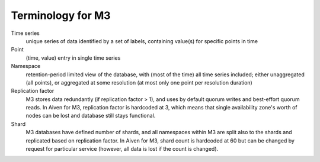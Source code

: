 Terminology for M3
==================

Time series
    unique series of data identified by a set of labels, containing value(s) for specific points in time

Point
    (time, value) entry in single time series 

Namespace
    retention-period limited view of the database, with (most of the time) all time series included; either unaggregated (all points), or aggregated at some resolution (at most only one point per resolution duration)

Replication factor
    M3 stores data redundantly (if replication factor > 1), and uses by default quorum writes and best-effort quorum reads. In Aiven for M3, replication factor is hardcoded at 3, which means that single availability zone's worth of nodes can be lost and database still stays functional.

Shard
    M3 databases have defined number of shards, and all namespaces within M3 are split also to the shards and replicated based on replication factor. In Aiven for M3, shard count is hardcoded at 60 but can be changed by request for particular service (however, all data is lost if the count is changed).


